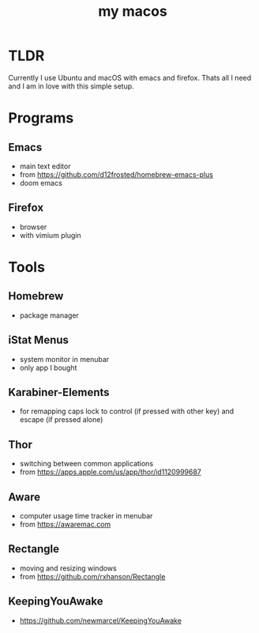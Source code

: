 #+TITLE: my macos

* TLDR
Currently I use Ubuntu and macOS with emacs and firefox. Thats all I need and I am in love with this simple setup.

* Programs
** Emacs
- main text editor
- from https://github.com/d12frosted/homebrew-emacs-plus
- doom emacs
** Firefox
- browser
- with vimium plugin

* Tools
** Homebrew
- package manager
** iStat Menus
- system monitor in menubar
- only app I bought
** Karabiner-Elements
- for remapping caps lock to control (if pressed with other key) and escape (if pressed alone)
** Thor
- switching between common applications
- from https://apps.apple.com/us/app/thor/id1120999687
** Aware
- computer usage time tracker in menubar
- from https://awaremac.com
** Rectangle
- moving and resizing windows
- from https://github.com/rxhanson/Rectangle
** KeepingYouAwake
- https://github.com/newmarcel/KeepingYouAwake
